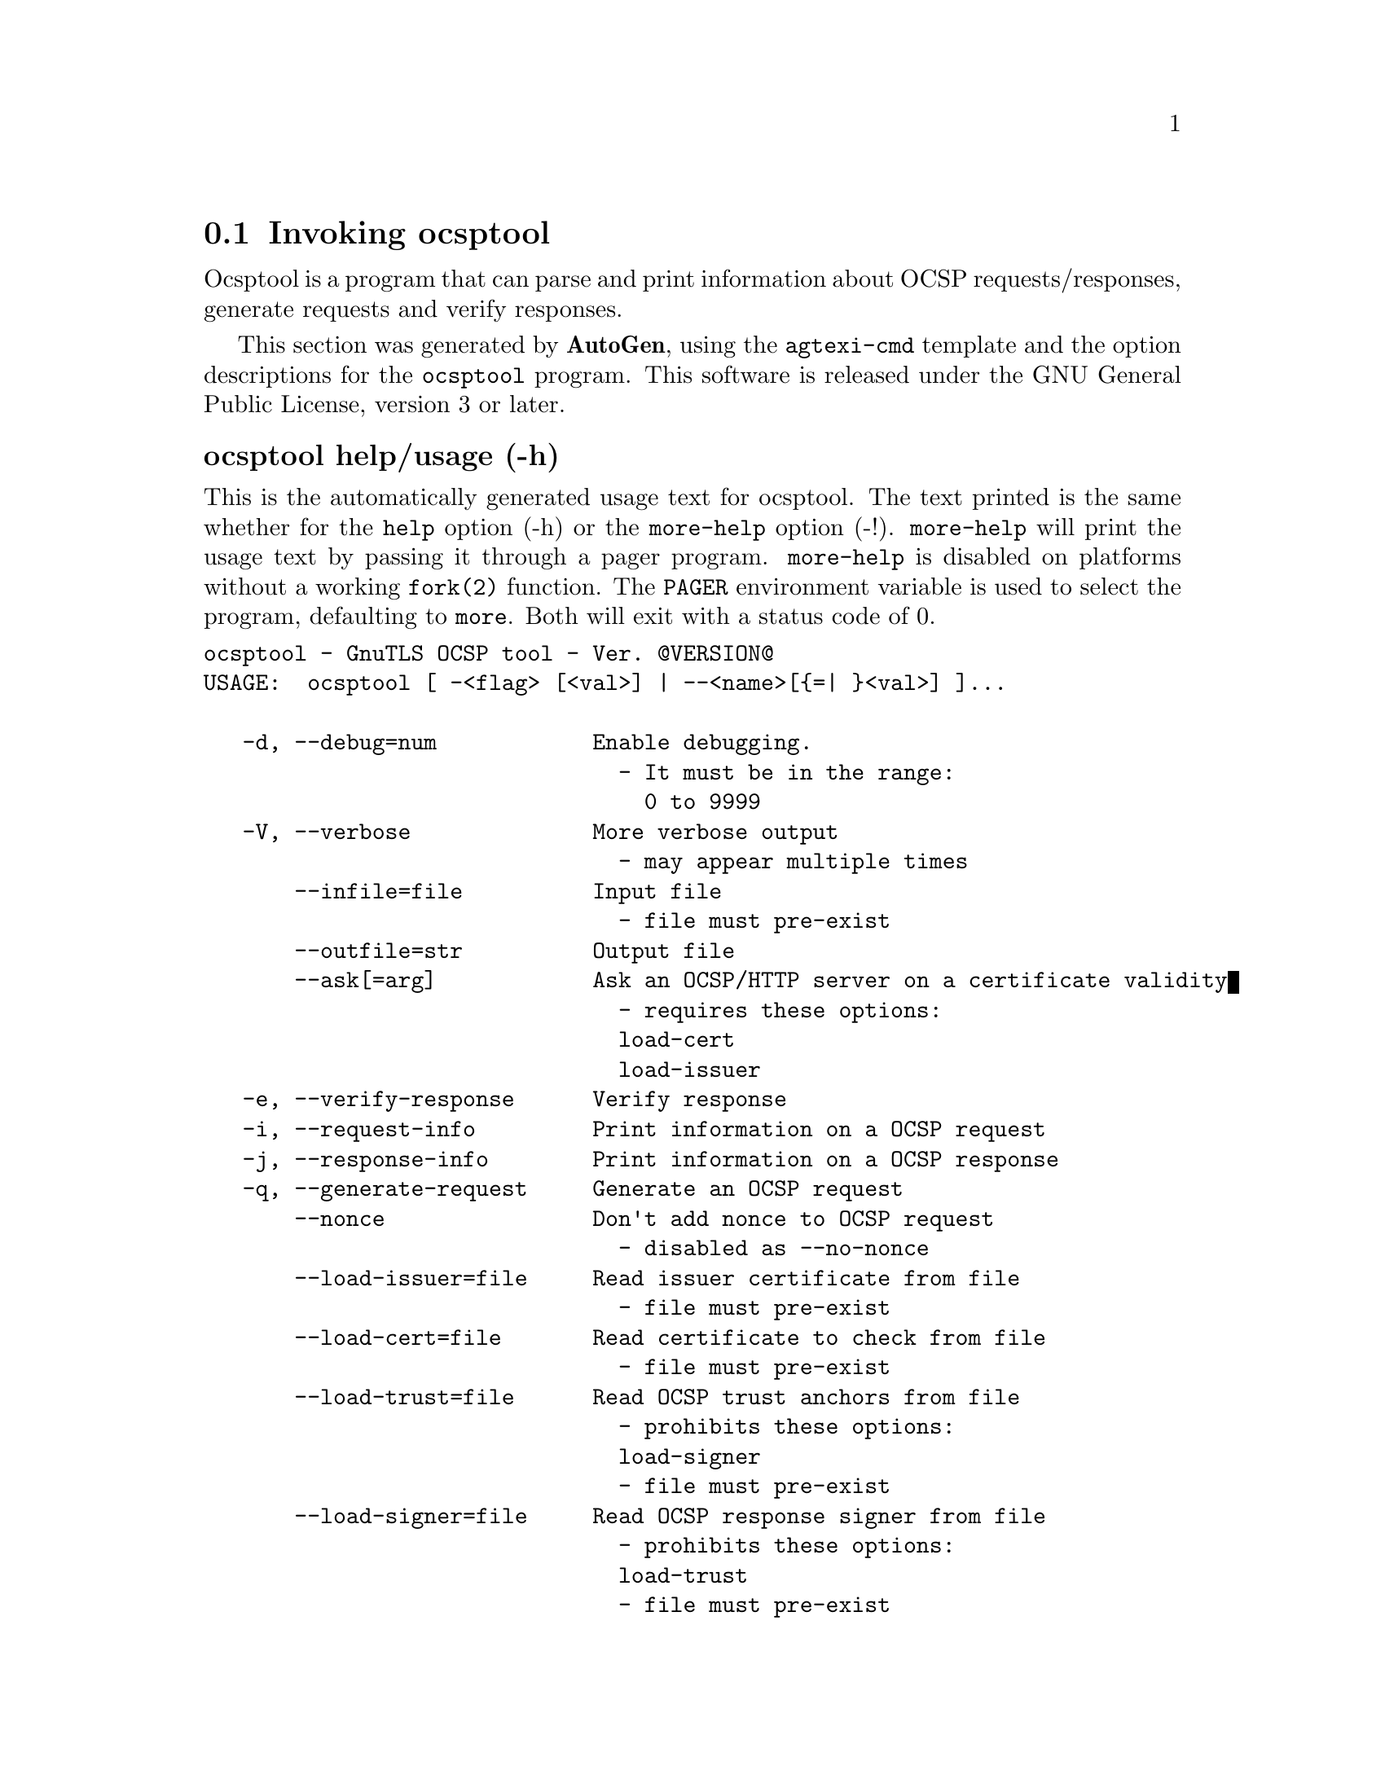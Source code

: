 @node ocsptool Invocation
@section Invoking ocsptool
@pindex ocsptool
@ignore
#  -*- buffer-read-only: t -*- vi: set ro:
# 
# DO NOT EDIT THIS FILE   (invoke-ocsptool.texi)
# 
# It has been AutoGen-ed  November  8, 2012 at 11:40:17 PM by AutoGen 5.16
# From the definitions    ../src/ocsptool-args.def
# and the template file   agtexi-cmd.tpl
@end ignore


Ocsptool is a program that can parse and print information about
OCSP requests/responses, generate requests and verify responses.


This section was generated by @strong{AutoGen},
using the @code{agtexi-cmd} template and the option descriptions for the @code{ocsptool} program.
This software is released under the GNU General Public License, version 3 or later.


@anchor{ocsptool usage}
@subheading ocsptool help/usage (-h)
@cindex ocsptool help

This is the automatically generated usage text for ocsptool.
The text printed is the same whether for the @code{help} option (-h) or the @code{more-help} option (-!).  @code{more-help} will print
the usage text by passing it through a pager program.
@code{more-help} is disabled on platforms without a working
@code{fork(2)} function.  The @code{PAGER} environment variable is
used to select the program, defaulting to @file{more}.  Both will exit
with a status code of 0.

@exampleindent 0
@example
ocsptool - GnuTLS OCSP tool - Ver. @@VERSION@@
USAGE:  ocsptool [ -<flag> [<val>] | --<name>[@{=| @}<val>] ]...

   -d, --debug=num            Enable debugging.
                                - It must be in the range:
                                  0 to 9999
   -V, --verbose              More verbose output
                                - may appear multiple times
       --infile=file          Input file
                                - file must pre-exist
       --outfile=str          Output file
       --ask[=arg]            Ask an OCSP/HTTP server on a certificate validity
                                - requires these options:
                                load-cert
                                load-issuer
   -e, --verify-response      Verify response
   -i, --request-info         Print information on a OCSP request
   -j, --response-info        Print information on a OCSP response
   -q, --generate-request     Generate an OCSP request
       --nonce                Don't add nonce to OCSP request
                                - disabled as --no-nonce
       --load-issuer=file     Read issuer certificate from file
                                - file must pre-exist
       --load-cert=file       Read certificate to check from file
                                - file must pre-exist
       --load-trust=file      Read OCSP trust anchors from file
                                - prohibits these options:
                                load-signer
                                - file must pre-exist
       --load-signer=file     Read OCSP response signer from file
                                - prohibits these options:
                                load-trust
                                - file must pre-exist
       --inder                Use DER format for input certificates and private keys
                                - disabled as --no-inder
   -Q, --load-request=file    Read DER encoded OCSP request from file
                                - file must pre-exist
   -S, --load-response=file   Read DER encoded OCSP response from file
                                - file must pre-exist
   -v, --version[=arg]        Output version information and exit
   -h, --help                 Display extended usage information and exit
   -!, --more-help            Extended usage information passed thru pager

Options are specified by doubled hyphens and their name or by a single
hyphen and the flag character.



Ocsptool is a program that can parse and print information about OCSP
requests/responses, generate requests and verify responses.

please send bug reports to:  bug-gnutls@@gnu.org
@end example
@exampleindent 4

@anchor{ocsptool debug}
@subheading debug option (-d)

This is the ``enable debugging.'' option.
This option takes an argument number.
Specifies the debug level.
@anchor{ocsptool ask}
@subheading ask option

This is the ``ask an ocsp/http server on a certificate validity'' option.
This option takes an optional argument string @file{server name|url}.

@noindent
This option has some usage constraints.  It:
@itemize @bullet
@item
must appear in combination with the following options:
load-cert, load-issuer.
@end itemize

Connects to the specified HTTP OCSP server and queries on the validity of the loaded certificate.
@anchor{ocsptool exit status}
@subheading ocsptool exit status

One of the following exit values will be returned:
@table @samp
@item 0 (EXIT_SUCCESS)
Successful program execution.
@item 1 (EXIT_FAILURE)
The operation failed or the command syntax was not valid.
@end table
@anchor{ocsptool See Also}
@subheading ocsptool See Also
    certtool (1)

@anchor{ocsptool Examples}
@subheading ocsptool Examples
@subheading Print information about an OCSP request

To parse an OCSP request and print information about the content, the
@code{-i} or @code{--request-info} parameter may be used as follows.
The @code{-Q} parameter specify the name of the file containing the
OCSP request, and it should contain the OCSP request in binary DER
format.

@example
$ ocsptool -i -Q ocsp-request.der
@end example

The input file may also be sent to standard input like this:

@example
$ cat ocsp-request.der | ocsptool --request-info
@end example

@subheading Print information about an OCSP response

Similar to parsing OCSP requests, OCSP responses can be parsed using
the @code{-j} or @code{--response-info} as follows.

@example
$ ocsptool -j -Q ocsp-response.der
$ cat ocsp-response.der | ocsptool --response-info
@end example

@subheading Generate an OCSP request

The @code{-q} or @code{--generate-request} parameters are used to
generate an OCSP request.  By default the OCSP request is written to
standard output in binary DER format, but can be stored in a file
using @code{--outfile}.  To generate an OCSP request the issuer of the
certificate to check needs to be specified with @code{--load-issuer}
and the certificate to check with @code{--load-cert}.  By default PEM
format is used for these files, although @code{--inder} can be used to
specify that the input files are in DER format.

@example
$ ocsptool -q --load-issuer issuer.pem --load-cert client.pem \
           --outfile ocsp-request.der
@end example

When generating OCSP requests, the tool will add an OCSP extension
containing a nonce.  This behaviour can be disabled by specifying
@code{--no-nonce}.

@subheading Verify signature in OCSP response

To verify the signature in an OCSP response the @code{-e} or
@code{--verify-response} parameter is used.  The tool will read an
OCSP response in DER format from standard input, or from the file
specified by @code{--load-response}.  The OCSP response is verified
against a set of trust anchors, which are specified using
@code{--load-trust}.  The trust anchors are concatenated certificates
in PEM format.  The certificate that signed the OCSP response needs to
be in the set of trust anchors, or the issuer of the signer
certificate needs to be in the set of trust anchors and the OCSP
Extended Key Usage bit has to be asserted in the signer certificate.

@example
$ ocsptool -e --load-trust issuer.pem \
           --load-response ocsp-response.der
@end example

The tool will print status of verification.

@subheading Verify signature in OCSP response against given certificate

It is possible to override the normal trust logic if you know that a
certain certificate is supposed to have signed the OCSP response, and
you want to use it to check the signature.  This is achieved using
@code{--load-signer} instead of @code{--load-trust}.  This will load
one certificate and it will be used to verify the signature in the
OCSP response.  It will not check the Extended Key Usage bit.

@example
$ ocsptool -e --load-signer ocsp-signer.pem \
           --load-response ocsp-response.der
@end example

This approach is normally only relevant in two situations.  The first
is when the OCSP response does not contain a copy of the signer
certificate, so the @code{--load-trust} code would fail.  The second
is if you want to avoid the indirect mode where the OCSP response
signer certificate is signed by a trust anchor.

@subheading Real-world example

Here is an example of how to generate an OCSP request for a
certificate and to verify the response.  For illustration we'll use
the @code{blog.josefsson.org} host, which (as of writing) uses a
certificate from CACert.  First we'll use @code{gnutls-cli} to get a
copy of the server certificate chain.  The server is not required to
send this information, but this particular one is configured to do so.

@example
$ echo | gnutls-cli -p 443 blog.josefsson.org --print-cert > chain.pem
@end example

Use a text editor on @code{chain.pem} to create three files for each
separate certificates, called @code{cert.pem} for the first
certificate for the domain itself, secondly @code{issuer.pem} for the
intermediate certificate and @code{root.pem} for the final root
certificate.

The domain certificate normally contains a pointer to where the OCSP
responder is located, in the Authority Information Access Information
extension.  For example, from @code{certtool -i < cert.pem} there is
this information:

@example
Authority Information Access Information (not critical):
Access Method: 1.3.6.1.5.5.7.48.1 (id-ad-ocsp)
Access Location URI: http://ocsp.CAcert.org/
@end example

This means the CA support OCSP queries over HTTP.  We are now ready to
create a OCSP request for the certificate.

@example
$ ocsptool --ask ocsp.CAcert.org --load-issuer issuer.pem \
           --load-cert cert.pem --outfile ocsp-response.der
@end example

The request is sent via HTTP to the OCSP server address specified. If the
address is ommited ocsptool will use the address stored in the certificate.


